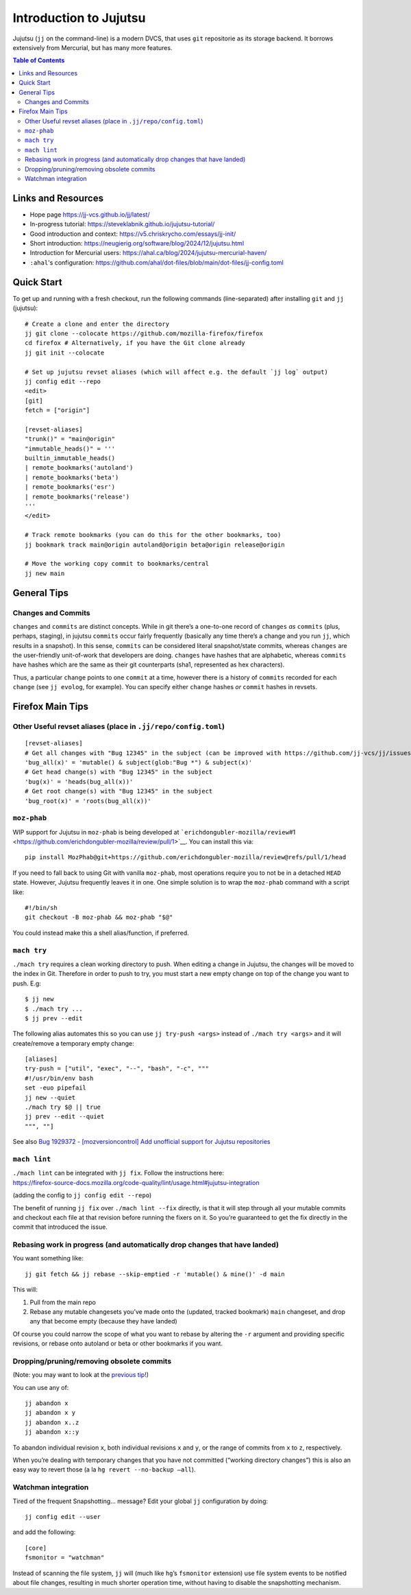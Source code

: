 Introduction to Jujutsu
#######################

Jujutsu (``jj`` on the command-line) is a modern DVCS, that uses ``git``
repositorie as its storage backend. It borrows extensively from Mercurial,
but has many more features.

.. contents:: Table of Contents

Links and Resources
-------------------

- Hope page https://jj-vcs.github.io/jj/latest/
- In-progress tutorial: https://steveklabnik.github.io/jujutsu-tutorial/
- Good introduction and context: https://v5.chriskrycho.com/essays/jj-init/
- Short introduction:
  https://neugierig.org/software/blog/2024/12/jujutsu.html
- Introduction for Mercurial users:
  https://ahal.ca/blog/2024/jujutsu-mercurial-haven/
- ``:ahal``'s configuration: https://github.com/ahal/dot-files/blob/main/dot-files/jj-config.toml

Quick Start
-----------

To get up and running with a fresh checkout, run the following commands
(line-separated) after installing ``git`` and ``jj`` (jujutsu):

::

   # Create a clone and enter the directory
   jj git clone --colocate https://github.com/mozilla-firefox/firefox
   cd firefox # Alternatively, if you have the Git clone already
   jj git init --colocate

   # Set up jujutsu revset aliases (which will affect e.g. the default `jj log` output)
   jj config edit --repo
   <edit>
   [git]
   fetch = ["origin"]

   [revset-aliases]
   "trunk()" = "main@origin"
   "immutable_heads()" = '''
   builtin_immutable_heads()
   | remote_bookmarks('autoland')
   | remote_bookmarks('beta')
   | remote_bookmarks('esr')
   | remote_bookmarks('release')
   '''
   </edit>

   # Track remote bookmarks (you can do this for the other bookmarks, too)
   jj bookmark track main@origin autoland@origin beta@origin release@origin

   # Move the working copy commit to bookmarks/central
   jj new main

General Tips
------------

Changes and Commits
~~~~~~~~~~~~~~~~~~~

``changes`` and ``commits`` are distinct concepts. While in git there’s
a one-to-one record of ``changes`` *as* ``commits`` (plus, perhaps,
staging), in jujutsu ``commits`` occur fairly frequently (basically any
time there’s a change and you run ``jj``, which results in a snapshot).
In this sense, ``commits`` can be considered literal snapshot/state
commits, whereas ``changes`` are the user-friendly unit-of-work that
developers are doing. ``changes`` have hashes that are alphabetic,
whereas ``commits`` have hashes which are the same as their git
counterparts (sha1, represented as hex characters).

Thus, a particular ``change`` points to one ``commit`` at a time,
however there is a history of ``commits`` recorded for each ``change``
(see ``jj evolog``, for example). You can specify either ``change``
hashes *or* ``commit`` hashes in revsets.

Firefox Main Tips
-----------------

Other Useful revset aliases (place in ``.jj/repo/config.toml``)
~~~~~~~~~~~~~~~~~~~~~~~~~~~~~~~~~~~~~~~~~~~~~~~~~~~~~~~~~~~~~~~

::

   [revset-aliases]
   # Get all changes with "Bug 12345" in the subject (can be improved with https://github.com/jj-vcs/jj/issues/5895)
   'bug_all(x)' = 'mutable() & subject(glob:"Bug *") & subject(x)'
   # Get head change(s) with "Bug 12345" in the subject
   'bug(x)' = 'heads(bug_all(x))'
   # Get root change(s) with "Bug 12345" in the subject
   'bug_root(x)' = 'roots(bug_all(x))'

``moz-phab``
~~~~~~~~~~~~

WIP support for Jujutsu in ``moz-phab`` is being developed at
```erichdongubler-mozilla/review``\ #1 <https://github.com/erichdongubler-mozilla/review/pull/1>`__.
You can install this via:

::

   pip install MozPhab@git+https://github.com/erichdongubler-mozilla/review@refs/pull/1/head

If you need to fall back to using Git with vanilla ``moz-phab``, most
operations require you to not be in a detached ``HEAD`` state. However,
Jujutsu frequently leaves it in one. One simple solution is to wrap the
``moz-phab`` command with a script like:

::

   #!/bin/sh
   git checkout -B moz-phab && moz-phab "$@"

You could instead make this a shell alias/function, if preferred.

``mach try``
~~~~~~~~~~~~

``./mach try`` requires a clean working directory to push. When editing
a change in Jujutsu, the changes will be moved to the index in Git.
Therefore in order to push to try, you must start a new empty change on
top of the change you want to push. E.g:

::

   $ jj new
   $ ./mach try ...
   $ jj prev --edit

The following alias automates this so you can use ``jj try-push <args>``
instead of ``./mach try <args>`` and it will create/remove a temporary
empty change:

::

   [aliases]
   try-push = ["util", "exec", "--", "bash", "-c", """
   #!/usr/bin/env bash
   set -euo pipefail
   jj new --quiet
   ./mach try $@ || true
   jj prev --edit --quiet
   """, ""]

See also `Bug 1929372 - [mozversioncontrol] Add unofficial support for
Jujutsu
repositories <https://bugzilla.mozilla.org/show_bug.cgi?id=1929372>`__

``mach lint``
~~~~~~~~~~~~~

| ``./mach lint`` can be integrated with ``jj fix``. Follow the
  instructions here:
| https://firefox-source-docs.mozilla.org/code-quality/lint/usage.html#jujutsu-integration

(adding the config to ``jj config edit --repo``)

The benefit of running ``jj fix`` over ``./mach lint --fix`` directly,
is that it will step through all your mutable commits and checkout each
file at that revision before running the fixers on it. So you’re
guaranteed to get the fix directly in the commit that introduced the
issue.

Rebasing work in progress (and automatically drop changes that have landed)
~~~~~~~~~~~~~~~~~~~~~~~~~~~~~~~~~~~~~~~~~~~~~~~~~~~~~~~~~~~~~~~~~~~~~~~~~~~

You want something like:

::

   jj git fetch && jj rebase --skip-emptied -r 'mutable() & mine()' -d main

This will:

1. Pull from the main repo
2. Rebase any mutable changesets you’ve made onto the (updated, tracked
   bookmark) ``main`` changeset, and drop any that become empty (because
   they have landed)

Of course you could narrow the scope of what you want to rebase by
altering the ``-r`` argument and providing specific revisions, or rebase
onto autoland or beta or other bookmarks if you want.

Dropping/pruning/removing obsolete commits
~~~~~~~~~~~~~~~~~~~~~~~~~~~~~~~~~~~~~~~~~~

(Note: you may want to look at the `previous
tip <#rebasing-work-in-progress-(and-automatically-drop-changes-that-have-landed)>`__!)

You can use any of:

::

   jj abandon x
   jj abandon x y
   jj abandon x..z
   jj abandon x::y

To abandon individual revision ``x``, both individual revisions ``x``
and ``y``, or the range of commits from ``x`` to ``z``, respectively.

When you’re dealing with temporary changes that you have not committed
(“working directory changes”) this is also an easy way to revert those
(a la ``hg revert --no-backup –all``).

Watchman integration
~~~~~~~~~~~~~~~~~~~~

Tired of the frequent Snapshotting… message? Edit your global ``jj``
configuration by doing:

::

   jj config edit --user

and add the following:

::

   [core]
   fsmonitor = "watchman"

Instead of scanning the file system, ``jj`` will (much like ``hg``\ ’s
``fsmonitor`` extension) use file system events to be notified about
file changes, resulting in much shorter operation time, without having
to disable the snapshotting mechanism.
